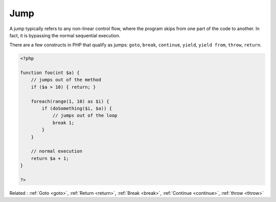 .. _jump:
.. meta::
	:description:
		Jump: A jump typically refers to any non-linear control flow, where the program skips from one part of the code to another.
	:twitter:card: summary_large_image
	:twitter:site: @exakat
	:twitter:title: Jump
	:twitter:description: Jump: A jump typically refers to any non-linear control flow, where the program skips from one part of the code to another
	:twitter:creator: @exakat
	:twitter:image:src: https://php-dictionary.readthedocs.io/en/latest/_static/logo.png
	:og:image: https://php-dictionary.readthedocs.io/en/latest/_static/logo.png
	:og:title: Jump
	:og:type: article
	:og:description: A jump typically refers to any non-linear control flow, where the program skips from one part of the code to another
	:og:url: https://php-dictionary.readthedocs.io/en/latest/dictionary/jump.ini.html
	:og:locale: en
.. raw:: html

	<script type="application/ld+json">{"@context":"https:\/\/schema.org","@graph":[{"@type":"WebPage","@id":"https:\/\/php-dictionary.readthedocs.io\/en\/latest\/tips\/debug_zval_dump.html","url":"https:\/\/php-dictionary.readthedocs.io\/en\/latest\/tips\/debug_zval_dump.html","name":"Jump","isPartOf":{"@id":"https:\/\/www.exakat.io\/"},"datePublished":"Wed, 06 Aug 2025 20:38:31 +0000","dateModified":"Wed, 06 Aug 2025 20:38:31 +0000","description":"A jump typically refers to any non-linear control flow, where the program skips from one part of the code to another","inLanguage":"en-US","potentialAction":[{"@type":"ReadAction","target":["https:\/\/php-dictionary.readthedocs.io\/en\/latest\/dictionary\/Jump.html"]}]},{"@type":"WebSite","@id":"https:\/\/www.exakat.io\/","url":"https:\/\/www.exakat.io\/","name":"Exakat","description":"Smart PHP static analysis","inLanguage":"en-US"}]}</script>


Jump
----

A jump typically refers to any non-linear control flow, where the program skips from one part of the code to another. In fact, it is bypassing the normal sequential execution.

There are a few constructs in PHP that qualify as jumps: ``goto``, ``break``, ``continue``, ``yield``, ``yield from``, ``throw``, ``return``.

.. code-block:: php
   
   <?php
   
   function foo(int $a) {
       // jumps out of the method
       if ($a > 10) { return; }
       
       foreach(range(1, 10) as $i) {
           if (doSomething($i, $a)) {
               // jumps out of the loop
               break 1; 
           }
       }
       
       // normal execution
       return $a + 1;
   }
   
   ?>


Related : :ref:`Goto <goto>`, :ref:`Return <return>`, :ref:`Break <break>`, :ref:`Continue <continue>`, :ref:`throw <throw>`
